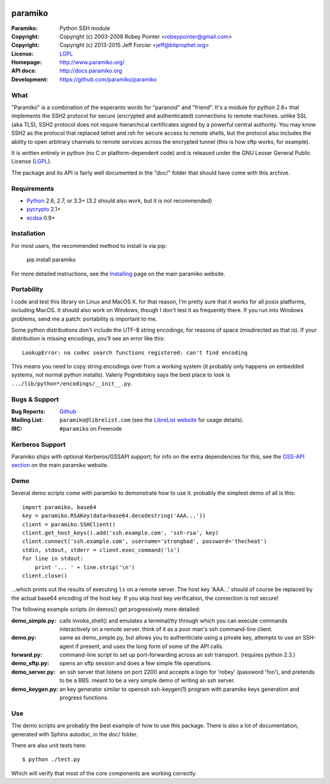 .. Continuous integration and code coverage badges

.. image:: https://travis-ci.org/paramiko/paramiko.svg?branch=master
    :target: https://travis-ci.org/paramiko/paramiko
.. image:: https://coveralls.io/repos/paramiko/paramiko/badge.svg?branch=master&service=github
    :target: https://coveralls.io/github/paramiko/paramiko?branch=master

========
paramiko
========

:Paramiko:    Python SSH module
:Copyright:   Copyright (c) 2003-2009  Robey Pointer <robeypointer@gmail.com>
:Copyright:   Copyright (c) 2013-2015  Jeff Forcier <jeff@bitprophet.org>
:License:     `LGPL <https://www.gnu.org/copyleft/lesser.html>`_
:Homepage:    http://www.paramiko.org/
:API docs:    http://docs.paramiko.org
:Development: https://github.com/paramiko/paramiko


What
----

"Paramiko" is a combination of the esperanto words for "paranoid" and
"friend".  It's a module for python 2.6+ that implements the SSH2 protocol
for secure (encrypted and authenticated) connections to remote machines.
unlike SSL (aka TLS), SSH2 protocol does not require hierarchical
certificates signed by a powerful central authority. You may know SSH2 as
the protocol that replaced telnet and rsh for secure access to remote
shells, but the protocol also includes the ability to open arbitrary
channels to remote services across the encrypted tunnel (this is how sftp
works, for example).

It is written entirely in python (no C or platform-dependent code) and is
released under the GNU Lesser General Public License (`LGPL
<https://www.gnu.org/copyleft/lesser.html>`_).

The package and its API is fairly well documented in the "doc/" folder
that should have come with this archive.


Requirements
------------

- `Python <http://www.python.org/>`_ 2.6, 2.7, or 3.3+ (3.2 should also work,
  but it is not recommended)
- `pycrypto <https://www.dlitz.net/software/pycrypto/>`_ 2.1+
- `ecdsa <https://pypi.python.org/pypi/ecdsa>`_ 0.9+


Installation
------------

For most users, the recommended method to install is via pip:

    pip install paramiko

For more detailed instructions, see the `Installing
<http://www.paramiko.org/installing.html>`_ page on the main paramiko website.


Portability
-----------

I code and test this library on Linux and MacOS X. for that reason, I'm
pretty sure that it works for all posix platforms, including MacOS. It
should also work on Windows, though I don't test it as frequently there.
If you run into Windows problems, send me a patch: portability is important
to me.

Some python distributions don't include the UTF-8 string encodings, for
reasons of space (misdirected as that is). If your distribution is
missing encodings, you'll see an error like this::

    LookupError: no codec search functions registered: can't find encoding

This means you need to copy string encodings over from a working system
(it probably only happens on embedded systems, not normal python
installs). Valeriy Pogrebitskiy says the best place to look is
``.../lib/python*/encodings/__init__.py``.


Bugs & Support
--------------

:Bug Reports:  `Github <https://github.com/paramiko/paramiko/issues/>`_
:Mailing List: ``paramiko@librelist.com`` (see the `LibreList website
               <http://librelist.com/>`_ for usage details).
:IRC:          ``#paramiko`` on Freenode


Kerberos Support
----------------

Paramiko ships with optional Kerberos/GSSAPI support; for info on the extra
dependencies for this, see the `GSS-API section
<http://www.paramiko.org/installing.html#gssapi>`_
on the main paramiko website.


Demo
----

Several demo scripts come with paramiko to demonstrate how to use it.
probably the simplest demo of all is this::

    import paramiko, base64
    key = paramiko.RSAKey(data=base64.decodestring('AAA...'))
    client = paramiko.SSHClient()
    client.get_host_keys().add('ssh.example.com', 'ssh-rsa', key)
    client.connect('ssh.example.com', username='strongbad', password='thecheat')
    stdin, stdout, stderr = client.exec_command('ls')
    for line in stdout:
        print '... ' + line.strip('\n')
    client.close()

...which prints out the results of executing ``ls`` on a remote server.
The host key 'AAA...' should of course be replaced by the actual base64
encoding of the host key.  If you skip host key verification, the
connection is not secure!

The following example scripts (in demos/) get progressively more detailed:

:demo_simple.py:
    calls invoke_shell() and emulates a terminal/tty through which you can
    execute commands interactively on a remote server.  think of it as a
    poor man's ssh command-line client.

:demo.py:
    same as demo_simple.py, but allows you to authenticiate using a
    private key, attempts to use an SSH-agent if present, and uses the long
    form of some of the API calls.

:forward.py:
    command-line script to set up port-forwarding across an ssh transport.
    (requires python 2.3.)

:demo_sftp.py:
    opens an sftp session and does a few simple file operations.

:demo_server.py:
    an ssh server that listens on port 2200 and accepts a login for
    'robey' (password 'foo'), and pretends to be a BBS.  meant to be a
    very simple demo of writing an ssh server.

:demo_keygen.py:
    an key generator similar to openssh ssh-keygen(1) program with
    paramiko keys generation and progress functions.

Use
---

The demo scripts are probably the best example of how to use this package.
There is also a lot of documentation, generated with Sphinx autodoc, in the
doc/ folder.

There are also unit tests here::

    $ python ./test.py

Which will verify that most of the core components are working correctly.